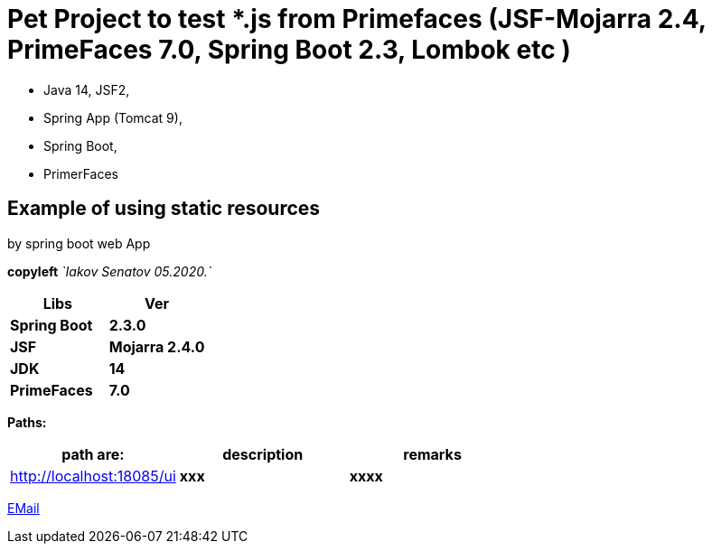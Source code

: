 = Pet Project to test *.js from Primefaces (JSF-Mojarra 2.4, PrimeFaces 7.0, Spring Boot 2.3, Lombok etc )



- Java 14, JSF2,
- Spring App (Tomcat 9),
- Spring Boot,
- PrimerFaces

== Example of using static resources

by spring boot web App

[green]#*copyleft* _`Iakov Senatov 05.2020.`_#

|===
|Libs | Ver

|[blue]*Spring Boot*
|[red]*2.3.0*


|[blue]*JSF*
|[green]*Mojarra 2.4.0*


|[blue]*JDK*
|[red]*14*

|[blue]*PrimeFaces*
|[red]*7.0*

|===


*Paths:*

|===
|*path are:* | *description* |*remarks*

|http://localhost:18085/ui
| [gray]*xxx*
| [gray]*xxxx*

|===

mailto://javaentwickler@gmail.com[EMail]



